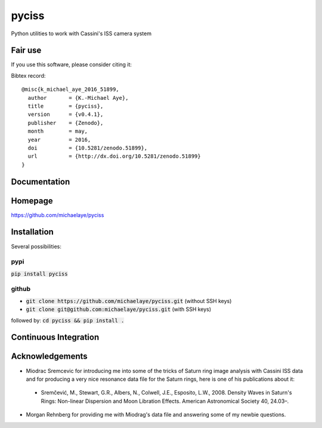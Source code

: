 pyciss
======

Python utilities to work with Cassini's ISS camera system

.. image:: http://img.shields.io/pypi/v/pyciss.svg?style=flat
   :target: https://pypi.python.org/pypi/pyciss/
   :alt: Latest PyPI version


Fair use
--------
If you use this software, please consider citing it:

.. image:: https://zenodo.org/badge/doi/10.5281/zenodo.51899.svg
   :target: http://dx.doi.org/10.5281/zenodo.51899

Bibtex record::

    @misc{k_michael_aye_2016_51899,
      author       = {K.-Michael Aye},
      title        = {pyciss},
      version      = {v0.4.1},
      publisher    = {Zenodo},
      month        = may,
      year         = 2016,
      doi          = {10.5281/zenodo.51899},
      url          = {http://dx.doi.org/10.5281/zenodo.51899}
    }

Documentation
-------------

.. image:: https://readthedocs.org/projects/pyciss/badge/?version=latest
    :target: http://pyciss.readthedocs.io/en/latest/?badge=latest
    :alt: Documentation Status

Homepage
--------

https://github.com/michaelaye/pyciss

Installation
------------

Several possibilities:

pypi
~~~~

:code:`pip install pyciss`

github
~~~~~~

* :code:`git clone https://github.com/michaelaye/pyciss.git` (without SSH keys)
* :code:`git clone git@github.com:michaelaye/pyciss.git` (with SSH keys)

followed by:
:code:`cd pyciss && pip install .`

Continuous Integration
----------------------

.. image:: https://travis-ci.org/michaelaye/pyciss.svg?branch=master
    :target: https://travis-ci.org/michaelaye/pyciss

Acknowledgements
----------------

* Miodrac Sremcevic for introducing me into some of the tricks of Saturn ring image analysis with Cassini ISS data and for producing a very nice resonance data file for the Saturn rings, here is one of his publications about it:

 * Sremčević, M., Stewart, G.R., Albers, N., Colwell, J.E., Esposito, L.W., 2008. Density Waves in Saturn's Rings: Non-linear Dispersion and Moon Libration Effects. American Astronomical Society 40, 24.03–.

* Morgan Rehnberg for providing me with Miodrag's data file and answering some of my newbie questions.
